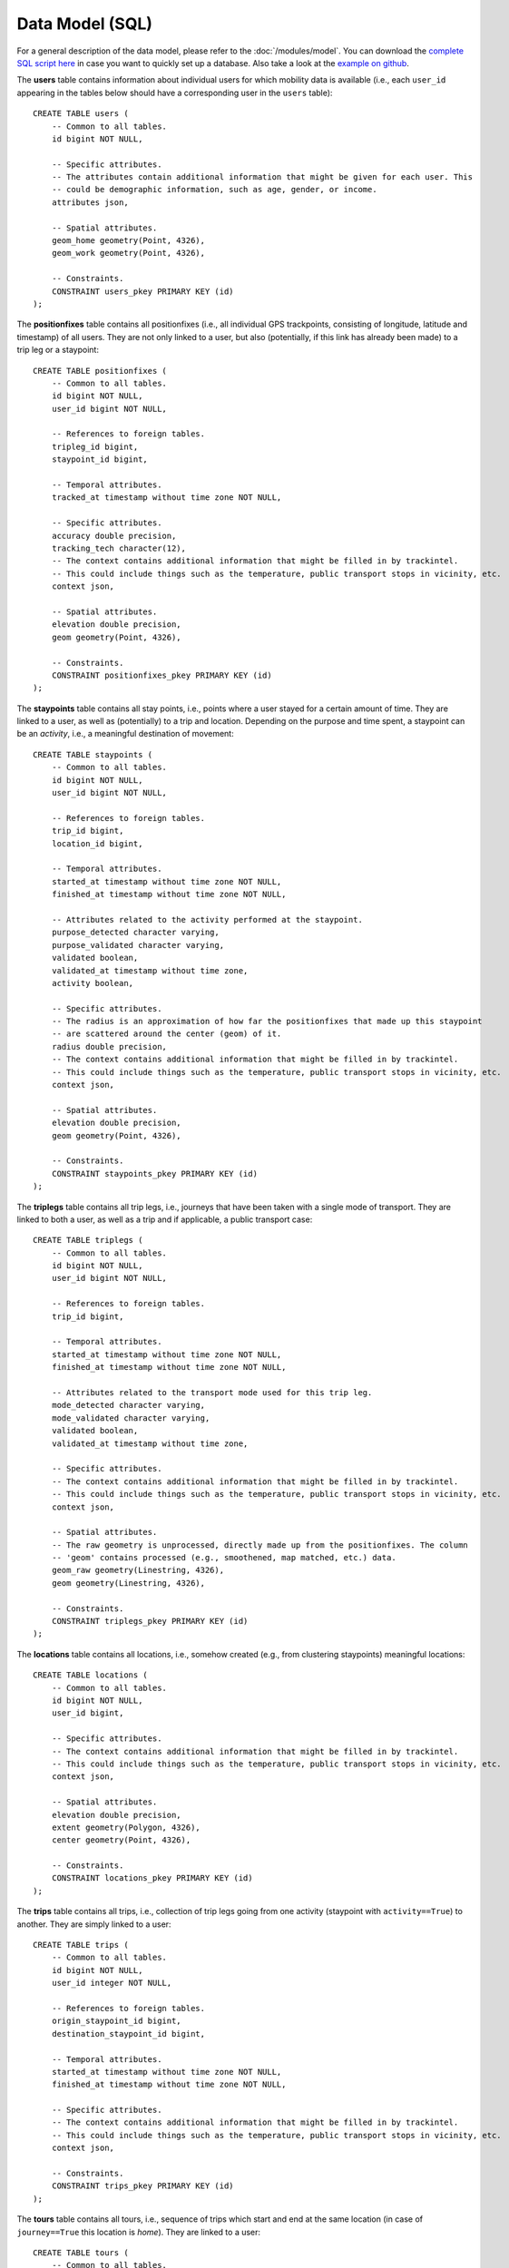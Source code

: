 Data Model (SQL)
****************

For a general description of the data model, please refer to the 
:doc:`/modules/model`. You can download the 
`complete SQL script here <https://github.com/mie-lab/trackintel/blob/master/sql/create_tables_pg.sql>`_ 
in case you want to quickly set up a database. Also take a look at the `example on github 
<https://github.com/mie-lab/trackintel/blob/master/examples/setup_example_database.py>`_.

.. highlight:: sql

The **users** table contains information about individual users for which mobility data is available 
(i.e., each ``user_id`` appearing in the tables below should have a corresponding user in the ``users``
table)::

    CREATE TABLE users (
        -- Common to all tables.
        id bigint NOT NULL,

        -- Specific attributes.
        -- The attributes contain additional information that might be given for each user. This
        -- could be demographic information, such as age, gender, or income. 
        attributes json,

        -- Spatial attributes.
        geom_home geometry(Point, 4326),
        geom_work geometry(Point, 4326),

        -- Constraints.
        CONSTRAINT users_pkey PRIMARY KEY (id)
    );

The **positionfixes** table contains all positionfixes (i.e., all individual GPS trackpoints, 
consisting of longitude, latitude and timestamp) of all users. They are not only linked to 
a user, but also (potentially, if this link has already been made) to a trip leg or a staypoint::

    CREATE TABLE positionfixes (
        -- Common to all tables.
        id bigint NOT NULL,
        user_id bigint NOT NULL,

        -- References to foreign tables.
        tripleg_id bigint,
        staypoint_id bigint,

        -- Temporal attributes.
        tracked_at timestamp without time zone NOT NULL,

        -- Specific attributes.
        accuracy double precision,
        tracking_tech character(12),
        -- The context contains additional information that might be filled in by trackintel.
        -- This could include things such as the temperature, public transport stops in vicinity, etc.
        context json,

        -- Spatial attributes.
        elevation double precision,
        geom geometry(Point, 4326),

        -- Constraints.
        CONSTRAINT positionfixes_pkey PRIMARY KEY (id)
    );

The **staypoints** table contains all stay points, i.e., points where a user stayed
for a certain amount of time. They are linked to a user, as well as (potentially) to a trip
and location. Depending on the purpose and time spent, a staypoint can be an *activity*,
i.e., a meaningful destination of movement::

    CREATE TABLE staypoints (
        -- Common to all tables.
        id bigint NOT NULL,
        user_id bigint NOT NULL,

        -- References to foreign tables.
        trip_id bigint,
        location_id bigint,

        -- Temporal attributes.
        started_at timestamp without time zone NOT NULL,
        finished_at timestamp without time zone NOT NULL,
        
        -- Attributes related to the activity performed at the staypoint.
        purpose_detected character varying,
        purpose_validated character varying,
        validated boolean,
        validated_at timestamp without time zone,
        activity boolean,

        -- Specific attributes.
        -- The radius is an approximation of how far the positionfixes that made up this staypoint
        -- are scattered around the center (geom) of it.
        radius double precision,
        -- The context contains additional information that might be filled in by trackintel.
        -- This could include things such as the temperature, public transport stops in vicinity, etc.
        context json,

        -- Spatial attributes.
        elevation double precision,
        geom geometry(Point, 4326),

        -- Constraints.
        CONSTRAINT staypoints_pkey PRIMARY KEY (id)
    );

The **triplegs** table contains all trip legs, i.e., journeys that have been taken 
with a single mode of transport. They are linked to both a user, as well as a trip 
and if applicable, a public transport case::

    CREATE TABLE triplegs (
        -- Common to all tables.
        id bigint NOT NULL,
        user_id bigint NOT NULL,

        -- References to foreign tables.
        trip_id bigint,

        -- Temporal attributes.
        started_at timestamp without time zone NOT NULL,
        finished_at timestamp without time zone NOT NULL,

        -- Attributes related to the transport mode used for this trip leg.
        mode_detected character varying,
        mode_validated character varying,
        validated boolean,
        validated_at timestamp without time zone,

        -- Specific attributes.
        -- The context contains additional information that might be filled in by trackintel.
        -- This could include things such as the temperature, public transport stops in vicinity, etc.
        context json,

        -- Spatial attributes.
        -- The raw geometry is unprocessed, directly made up from the positionfixes. The column
        -- 'geom' contains processed (e.g., smoothened, map matched, etc.) data.
        geom_raw geometry(Linestring, 4326),
        geom geometry(Linestring, 4326),

        -- Constraints.
        CONSTRAINT triplegs_pkey PRIMARY KEY (id)
    );

The **locations** table contains all locations, i.e., somehow created (e.g., from clustering
staypoints) meaningful locations::

    CREATE TABLE locations (
        -- Common to all tables.
        id bigint NOT NULL,
        user_id bigint,

        -- Specific attributes.
        -- The context contains additional information that might be filled in by trackintel.
        -- This could include things such as the temperature, public transport stops in vicinity, etc.
        context json,
        
        -- Spatial attributes.
        elevation double precision,
        extent geometry(Polygon, 4326),
        center geometry(Point, 4326),

        -- Constraints.
        CONSTRAINT locations_pkey PRIMARY KEY (id)
    );

The **trips** table contains all trips, i.e., collection of trip legs going from one 
activity (staypoint with ``activity==True``) to another. They are simply linked to a user::

    CREATE TABLE trips (
        -- Common to all tables.
        id bigint NOT NULL,
        user_id integer NOT NULL,

        -- References to foreign tables.
        origin_staypoint_id bigint,
        destination_staypoint_id bigint,

        -- Temporal attributes.
        started_at timestamp without time zone NOT NULL,
        finished_at timestamp without time zone NOT NULL,
        
        -- Specific attributes.
        -- The context contains additional information that might be filled in by trackintel.
        -- This could include things such as the temperature, public transport stops in vicinity, etc.
        context json,

        -- Constraints.
        CONSTRAINT trips_pkey PRIMARY KEY (id)
    );

The **tours** table contains all tours, i.e., sequence of trips which start and end 
at the same location (in case of ``journey==True`` this location is *home*). 
They are linked to a user::

    CREATE TABLE tours (
        -- Common to all tables.
        id bigint NOT NULL,
        user_id integer NOT NULL,

        -- References to foreign tables.
        origin_destination_location_id bigint,

        -- Temporal attributes.
        started_at timestamp without time zone NOT NULL,
        finished_at timestamp without time zone NOT NULL,
        
        -- Specific attributes.
        journey bool,
        -- The context contains additional information that might be filled in by trackintel.
        -- This could include things such as the temperature, public transport stops in vicinity, etc.
        context json,

        -- Constraints.
        CONSTRAINT tours_pkey PRIMARY KEY (id)
    );
